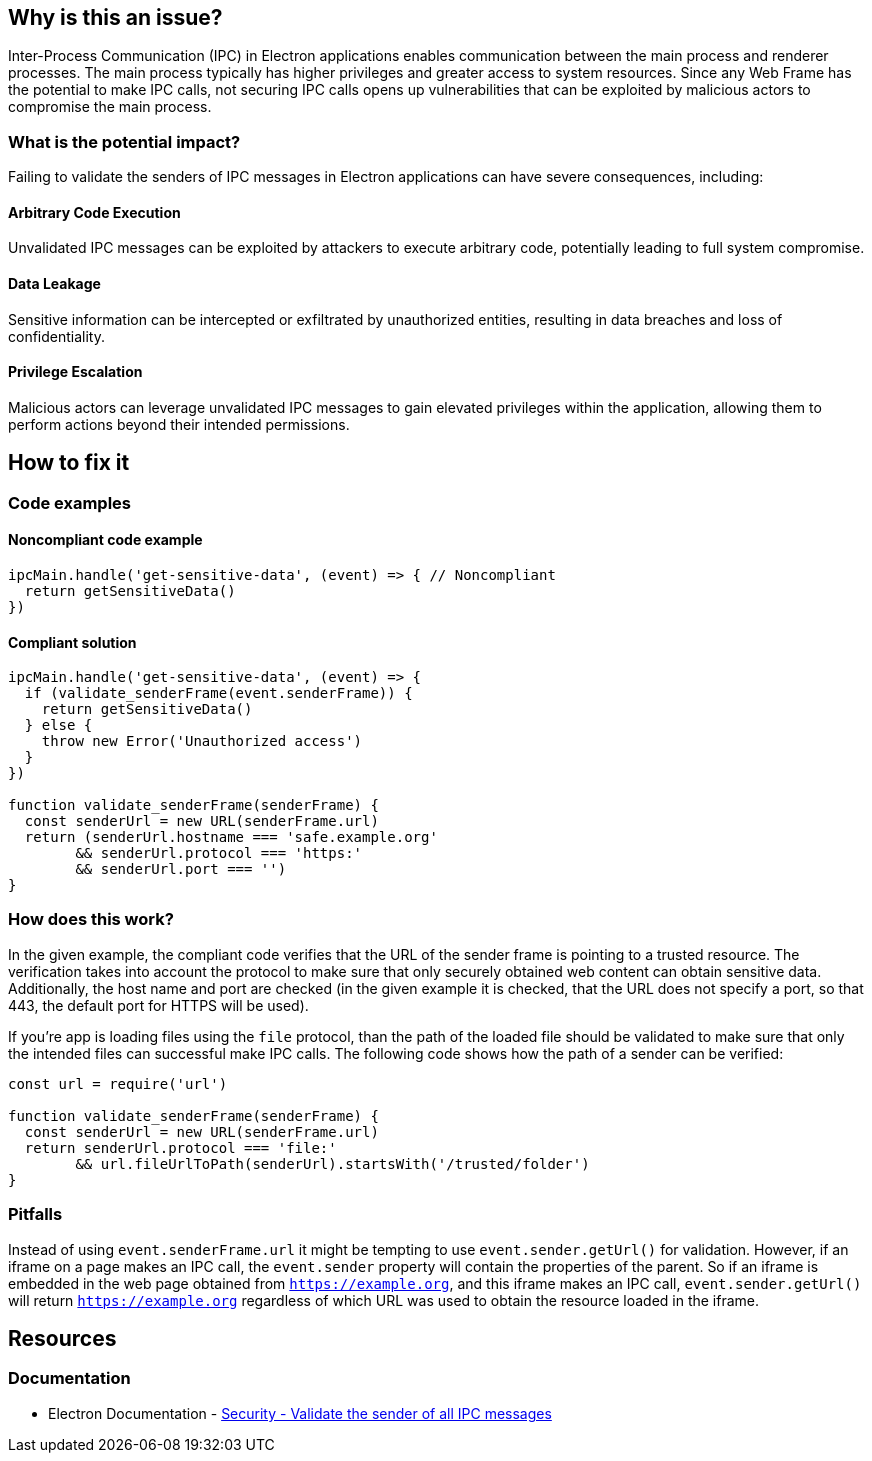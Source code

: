 == Why is this an issue?

Inter-Process Communication (IPC) in Electron applications 
enables communication between the main process and renderer 
processes. The main process typically has higher privileges 
and greater access to system resources. Since any Web Frame
has the potential to make IPC calls, not securing IPC calls
opens up vulnerabilities that can be exploited by malicious
actors to compromise the main process.

=== What is the potential impact?

Failing to validate the senders of IPC messages in Electron applications 
can have severe consequences, including:

==== Arbitrary Code Execution
Unvalidated IPC messages can be exploited by attackers to execute arbitrary 
code, potentially leading to full system compromise.

==== Data Leakage
Sensitive information can be intercepted or exfiltrated by 
unauthorized entities, resulting in data breaches and loss of confidentiality.

==== Privilege Escalation
Malicious actors can leverage unvalidated IPC messages 
to gain elevated privileges within the application, allowing them to perform 
actions beyond their intended permissions.


== How to fix it

=== Code examples

==== Noncompliant code example

[source,javascript,diff-id=1,diff-type=noncompliant]
----
ipcMain.handle('get-sensitive-data', (event) => { // Noncompliant
  return getSensitiveData()
})
----

==== Compliant solution

[source,javascript,diff-id=1,diff-type=compliant]
----
ipcMain.handle('get-sensitive-data', (event) => {
  if (validate_senderFrame(event.senderFrame)) {
    return getSensitiveData()
  } else {
    throw new Error('Unauthorized access')
  }
})

function validate_senderFrame(senderFrame) {
  const senderUrl = new URL(senderFrame.url)
  return (senderUrl.hostname === 'safe.example.org'
        && senderUrl.protocol === 'https:'
        && senderUrl.port === '')
}
----

=== How does this work?

In the given example, the compliant code verifies that the URL
of the sender frame is pointing to a trusted resource.
The verification takes into account the protocol to make sure
that only securely obtained web content can obtain sensitive data.
Additionally, the host name and port are checked (in the given example 
it is checked, that the URL does not specify a port, so that 
443, the default port for HTTPS will be used).

If you're app is loading files using the `file` protocol, than the path
of the loaded file should be validated to make sure that only the intended
files can successful make IPC calls. The following code shows how the path
of a sender can be verified:

[source,javascript]
----
const url = require('url')

function validate_senderFrame(senderFrame) {
  const senderUrl = new URL(senderFrame.url)
  return senderUrl.protocol === 'file:'
        && url.fileUrlToPath(senderUrl).startsWith('/trusted/folder')
}
----


=== Pitfalls

Instead of using `event.senderFrame.url` it might be tempting to use 
`event.sender.getUrl()` for validation. However, if an iframe on a page
makes an IPC call, the `event.sender` property will contain the properties
of the parent. So if an iframe is embedded in the web page obtained from 
`https://example.org`, and this iframe makes an IPC call, `event.sender.getUrl()`
will return `https://example.org` regardless of which URL was used to obtain the
resource loaded in the iframe.


//=== Going the extra mile


== Resources
=== Documentation
* Electron Documentation - https://www.electronjs.org/docs/latest/tutorial/security#17-validate-the-sender-of-all-ipc-messages[Security - Validate the sender of all IPC messages]


//=== Articles & blog posts
//=== Conference presentations
//=== Standards
//=== External coding guidelines
//=== Benchmarks
